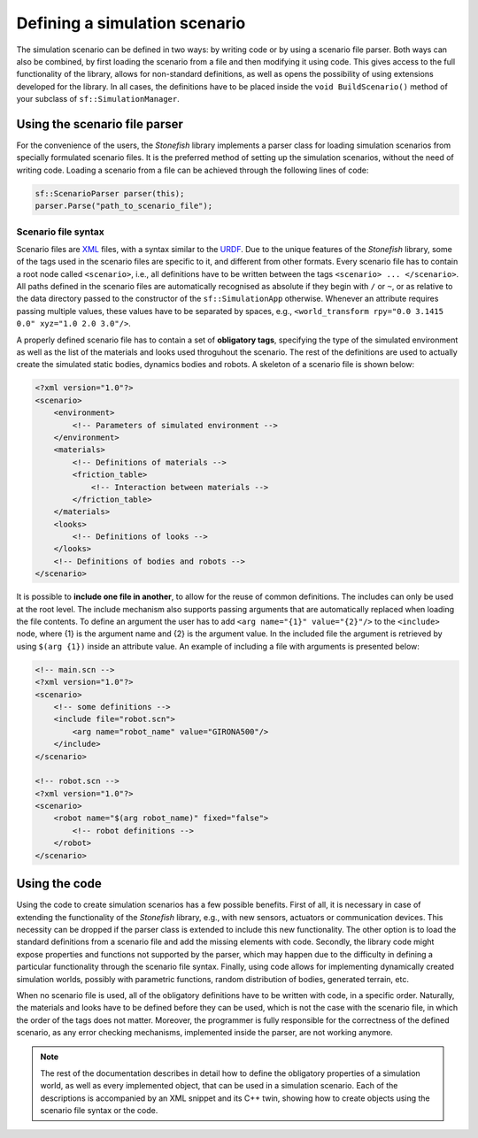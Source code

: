 ==============================
Defining a simulation scenario
==============================

The simulation scenario can be defined in two ways: by writing code or by using a scenario file parser. Both ways can also be combined, by first loading the scenario from a file and then modifying it using code. This gives access to the full functionality of the library, allows for non-standard definitions, as well as opens the possibility of using extensions developed for the library. In all cases, the definitions have to be placed inside the ``void BuildScenario()`` method of your subclass of ``sf::SimulationManager``.

Using the scenario file parser
==============================

For the convenience of the users, the *Stonefish* library implements a parser class for loading simulation scenarios from specially formulated scenario files. It is the preferred method of setting up the simulation scenarios, without the need of writing code. Loading a scenario from a file can be achieved through the following lines of code:

.. code-block:: cpp

    sf::ScenarioParser parser(this);
    parser.Parse("path_to_scenario_file");

Scenario file syntax
--------------------

Scenario files are `XML <https://www.w3.org/XML/>`_ files, with a syntax similar to the `URDF <http://wiki.ros.org/urdf>`_. Due to the unique features of the *Stonefish* library, some of the tags used in the scenario files are specific to it, and different from other formats. Every scenario file has to contain a root node called ``<scenario>``, i.e., all definitions have to be written between the tags ``<scenario> ... </scenario>``. All paths defined in the scenario files are automatically recognised as absolute if they begin with ``/`` or ``~``, or as relative to the data directory passed to the constructor of the ``sf::SimulationApp`` otherwise. Whenever an attribute requires passing multiple values, these values have to be separated by spaces, e.g., ``<world_transform rpy="0.0 3.1415 0.0" xyz="1.0 2.0 3.0"/>``.

A properly defined scenario file has to contain a set of **obligatory tags**, specifying the type of the simulated environment as well as the list of the materials and looks used throguhout the scenario. The rest of the definitions are used to actually create the simulated static bodies, dynamics bodies and robots. A skeleton of a scenario file is shown below:

.. code-block:: xml

    <?xml version="1.0"?>
    <scenario>
        <environment>
            <!-- Parameters of simulated environment -->
        </environment>
        <materials>
            <!-- Definitions of materials -->
            <friction_table>
                <!-- Interaction between materials -->
            </friction_table>
        </materials>
        <looks>
            <!-- Definitions of looks -->
        </looks>
        <!-- Definitions of bodies and robots -->
    </scenario>

It is possible to **include one file in another**, to allow for the reuse of common definitions. The includes can only be used at the root level. The include mechanism also supports passing arguments that are automatically replaced when loading the file contents. To define an argument the user has to add ``<arg name="{1}" value="{2}"/>`` to the ``<include>`` node, where {1} is the argument name and {2} is the argument value. In the included file the argument is retrieved by using ``$(arg {1})`` inside an attribute value. An example of including a file with arguments is presented below:

.. code-block:: xml

    <!-- main.scn -->
    <?xml version="1.0"?>
    <scenario>
        <!-- some definitions -->
        <include file="robot.scn">
            <arg name="robot_name" value="GIRONA500"/>
        </include>
    </scenario>

    <!-- robot.scn -->
    <?xml version="1.0"?>
    <scenario>
        <robot name="$(arg robot_name)" fixed="false">
            <!-- robot definitions -->
        </robot>
    </scenario>

Using the code
==============

Using the code to create simulation scenarios has a few possible benefits. First of all, it is necessary in case of extending the functionality of the *Stonefish* library, e.g., with new sensors, actuators or communication devices. This necessity can be dropped if the parser class is extended to include this new functionality. The other option is to load the standard definitions from a scenario file and add the missing elements with code. Secondly, the library code might expose properties and functions not supported by the parser, which may happen due to the difficulty in defining a particular functionality through the scenario file syntax. Finally, using code allows for implementing dynamically created simulation worlds, possibly with parametric functions, random distribution of bodies, generated terrain, etc.

When no scenario file is used, all of the obligatory definitions have to be written with code, in a specific order. Naturally, the materials and looks have to be defined before they can be used, which is not the case with the scenario file, in which the order of the tags does not matter. Moreover, the programmer is fully responsible for the correctness of the defined scenario, as any error checking mechanisms, implemented inside the parser, are not working anymore.


.. note::

    The rest of the documentation describes in detail how to define the obligatory properties of a simulation world, as well as every implemented object, that can be used in a simulation scenario. Each of the descriptions is accompanied by an XML snippet and its C++ twin, showing how to create objects using the scenario file syntax or the code.